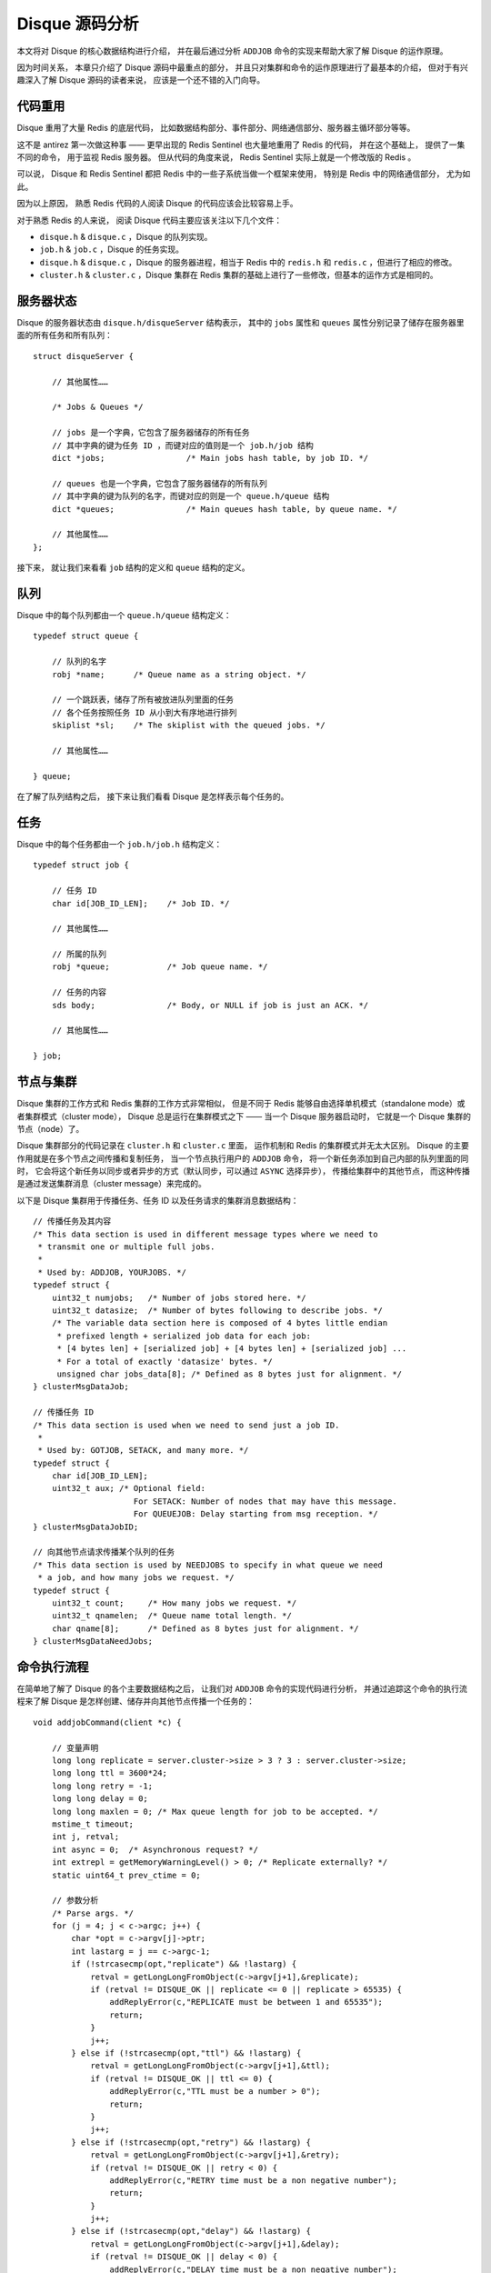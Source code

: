 .. highlight:: c

Disque 源码分析
======================

本文将对 Disque 的核心数据结构进行介绍，
并在最后通过分析 ``ADDJOB`` 命令的实现来帮助大家了解 Disque 的运作原理。

因为时间关系，
本章只介绍了 Disque 源码中最重点的部分，
并且只对集群和命令的运作原理进行了最基本的介绍，
但对于有兴趣深入了解 Disque 源码的读者来说，
应该是一个还不错的入门向导。


代码重用
-------------

Disque 重用了大量 Redis 的底层代码，
比如数据结构部分、事件部分、网络通信部分、服务器主循环部分等等。

这不是 antirez 第一次做这种事 —— 
更早出现的 Redis Sentinel 也大量地重用了 Redis 的代码，
并在这个基础上，
提供了一集不同的命令，
用于监视 Redis 服务器。
但从代码的角度来说，
Redis Sentinel 实际上就是一个修改版的 Redis 。

可以说，
Disque 和 Redis Sentinel 都把 Redis 中的一些子系统当做一个框架来使用，
特别是 Redis 中的网络通信部分，
尤为如此。

因为以上原因，
熟悉 Redis 代码的人阅读 Disque 的代码应该会比较容易上手。

对于熟悉 Redis 的人来说，
阅读 Disque 代码主要应该关注以下几个文件：

- ``disque.h`` & ``disque.c`` ，Disque 的队列实现。

- ``job.h`` & ``job.c`` ，Disque 的任务实现。

- ``disque.h`` & ``disque.c`` ，Disque 的服务器进程，相当于 Redis 中的 ``redis.h`` 和 ``redis.c`` ，但进行了相应的修改。

- ``cluster.h`` & ``cluster.c`` ，Disque 集群在 Redis 集群的基础上进行了一些修改，但基本的运作方式是相同的。


服务器状态
--------------

Disque 的服务器状态由 ``disque.h/disqueServer`` 结构表示，
其中的 ``jobs`` 属性和 ``queues`` 属性分别记录了储存在服务器里面的所有任务和所有队列：

::

    struct disqueServer {

        // 其他属性……

        /* Jobs & Queues */

        // jobs 是一个字典，它包含了服务器储存的所有任务
        // 其中字典的键为任务 ID ，而键对应的值则是一个 job.h/job 结构
        dict *jobs;                 /* Main jobs hash table, by job ID. */

        // queues 也是一个字典，它包含了服务器储存的所有队列
        // 其中字典的键为队列的名字，而键对应的则是一个 queue.h/queue 结构
        dict *queues;               /* Main queues hash table, by queue name. */

        // 其他属性……
    };

接下来，
就让我们来看看 ``job`` 结构的定义和 ``queue`` 结构的定义。


队列
--------------

Disque 中的每个队列都由一个 ``queue.h/queue`` 结构定义：

::

    typedef struct queue {

        // 队列的名字
        robj *name;      /* Queue name as a string object. */

        // 一个跳跃表，储存了所有被放进队列里面的任务
        // 各个任务按照任务 ID 从小到大有序地进行排列
        skiplist *sl;    /* The skiplist with the queued jobs. */

        // 其他属性……

    } queue;

在了解了队列结构之后，
接下来让我们看看 Disque 是怎样表示每个任务的。


任务
---------------

Disque 中的每个任务都由一个 ``job.h/job.h`` 结构定义：

::

    typedef struct job {

        // 任务 ID
        char id[JOB_ID_LEN];    /* Job ID. */

        // 其他属性……

        // 所属的队列
        robj *queue;            /* Job queue name. */

        // 任务的内容
        sds body;               /* Body, or NULL if job is just an ACK. */

        // 其他属性……

    } job;


节点与集群
----------------

Disque 集群的工作方式和 Redis 集群的工作方式非常相似，
但是不同于 Redis 能够自由选择单机模式（standalone mode）或者集群模式（cluster mode），
Disque 总是运行在集群模式之下 ——
当一个 Disque 服务器启动时，
它就是一个 Disque 集群的节点（node）了。

Disque 集群部分的代码记录在 ``cluster.h`` 和 ``cluster.c`` 里面，
运作机制和 Redis 的集群模式并无太大区别。
Disque 的主要作用就是在多个节点之间传播和复制任务，
当一个节点执行用户的 ``ADDJOB`` 命令，
将一个新任务添加到自己内部的队列里面的同时，
它会将这个新任务以同步或者异步的方式（默认同步，可以通过 ``ASYNC`` 选择异步），
传播给集群中的其他节点，
而这种传播是通过发送集群消息（cluster message）来完成的。

以下是 Disque 集群用于传播任务、任务 ID 以及任务请求的集群消息数据结构：

::

    // 传播任务及其内容
    /* This data section is used in different message types where we need to
     * transmit one or multiple full jobs.
     *
     * Used by: ADDJOB, YOURJOBS. */
    typedef struct {
        uint32_t numjobs;   /* Number of jobs stored here. */
        uint32_t datasize;  /* Number of bytes following to describe jobs. */
        /* The variable data section here is composed of 4 bytes little endian
         * prefixed length + serialized job data for each job:
         * [4 bytes len] + [serialized job] + [4 bytes len] + [serialized job] ...
         * For a total of exactly 'datasize' bytes. */
         unsigned char jobs_data[8]; /* Defined as 8 bytes just for alignment. */
    } clusterMsgDataJob;

    // 传播任务 ID
    /* This data section is used when we need to send just a job ID.
     *
     * Used by: GOTJOB, SETACK, and many more. */
    typedef struct {
        char id[JOB_ID_LEN];
        uint32_t aux; /* Optional field:
                         For SETACK: Number of nodes that may have this message.
                         For QUEUEJOB: Delay starting from msg reception. */
    } clusterMsgDataJobID;

    // 向其他节点请求传播某个队列的任务
    /* This data section is used by NEEDJOBS to specify in what queue we need
     * a job, and how many jobs we request. */
    typedef struct {
        uint32_t count;     /* How many jobs we request. */
        uint32_t qnamelen;  /* Queue name total length. */
        char qname[8];      /* Defined as 8 bytes just for alignment. */
    } clusterMsgDataNeedJobs;


命令执行流程
----------------

在简单地了解了 Disque 的各个主要数据结构之后，
让我们对 ``ADDJOB`` 命令的实现代码进行分析，
并通过追踪这个命令的执行流程来了解 Disque 是怎样创建、储存并向其他节点传播一个任务的：

::

    void addjobCommand(client *c) {

        // 变量声明
        long long replicate = server.cluster->size > 3 ? 3 : server.cluster->size;
        long long ttl = 3600*24;
        long long retry = -1;
        long long delay = 0;
        long long maxlen = 0; /* Max queue length for job to be accepted. */
        mstime_t timeout;
        int j, retval;
        int async = 0;  /* Asynchronous request? */
        int extrepl = getMemoryWarningLevel() > 0; /* Replicate externally? */
        static uint64_t prev_ctime = 0;

        // 参数分析
        /* Parse args. */
        for (j = 4; j < c->argc; j++) {
            char *opt = c->argv[j]->ptr;
            int lastarg = j == c->argc-1;
            if (!strcasecmp(opt,"replicate") && !lastarg) {
                retval = getLongLongFromObject(c->argv[j+1],&replicate);
                if (retval != DISQUE_OK || replicate <= 0 || replicate > 65535) {
                    addReplyError(c,"REPLICATE must be between 1 and 65535");
                    return;
                }
                j++;
            } else if (!strcasecmp(opt,"ttl") && !lastarg) {
                retval = getLongLongFromObject(c->argv[j+1],&ttl);
                if (retval != DISQUE_OK || ttl <= 0) {
                    addReplyError(c,"TTL must be a number > 0");
                    return;
                }
                j++;
            } else if (!strcasecmp(opt,"retry") && !lastarg) {
                retval = getLongLongFromObject(c->argv[j+1],&retry);
                if (retval != DISQUE_OK || retry < 0) {
                    addReplyError(c,"RETRY time must be a non negative number");
                    return;
                }
                j++;
            } else if (!strcasecmp(opt,"delay") && !lastarg) {
                retval = getLongLongFromObject(c->argv[j+1],&delay);
                if (retval != DISQUE_OK || delay < 0) {
                    addReplyError(c,"DELAY time must be a non negative number");
                    return;
                }
                j++;
            } else if (!strcasecmp(opt,"maxlen") && !lastarg) {
                retval = getLongLongFromObject(c->argv[j+1],&maxlen);
                if (retval != DISQUE_OK || maxlen <= 0) {
                    addReplyError(c,"MAXLEN must be a positive number");
                    return;
                }
                j++;
            } else if (!strcasecmp(opt,"async")) {
                async = 1;
            } else {
                addReply(c,shared.syntaxerr);
                return;
            }
        }

        /* Parse the timeout argument. */
        if (getTimeoutFromObjectOrReply(c,c->argv[3],&timeout,UNIT_MILLISECONDS)
            != DISQUE_OK) return;

        /* REPLICATE > 1 and RETRY set to 0 does not make sense, why to replicate
         * the job if it will never try to be re-queued if case the job processing
         * is not acknowledged? */
        if (replicate > 1 && retry == 0) {
            addReplyError(c,"With RETRY set to 0 please explicitly set  "
                            "REPLICATE to 1 (at-most-once delivery)");
            return;
        }

        /* DELAY greater or equal to TTL is silly. */
        if (delay >= ttl) {
            addReplyError(c,"The specified DELAY is greater than TTL. Job refused "
                            "since would never be delivered");
            return;
        }

        /* When retry is not specified, it defaults to 1/10 of the TTL. */
        if (retry == -1) {
            retry = ttl/10;
            if (retry == 0) retry = 1;
        }

        /* Check if REPLICATE can't be honoured at all. */
        int additional_nodes = extrepl ? replicate : replicate-1;

        if (additional_nodes > server.cluster->reachable_nodes_count) {
            if (extrepl &&
                additional_nodes-1 == server.cluster->reachable_nodes_count)
            {
                addReplySds(c,
                    sdsnew("-NOREPL Not enough reachable nodes "
                           "for the requested replication level, since I'm unable "
                           "to hold a copy of the message for memory usage "
                           "problems.\r\n"));
            } else {
                addReplySds(c,
                    sdsnew("-NOREPL Not enough reachable nodes "
                           "for the requested replication level\r\n"));
            }
            return;
        }

        // 检查队列是否已经达到最大长度
        /* If maxlen was specified, check that the local queue len is
         * within the requested limits. */
        if (maxlen && queueNameLength(c->argv[1]) > (unsigned long) maxlen) {
            addReplySds(c,
                sdsnew("-MAXLEN Queue is already longer than "
                       "the specified MAXLEN count\r\n"));
            return;
        }

        // 创建一个新任务
        /* Create a new job. */
        job *job = createJob(NULL,JOB_STATE_WAIT_REPL,ttl); // 创建任务
        job->queue = c->argv[1];                            // 记录任务所在队列的名字
        incrRefCount(c->argv[1]);
        job->repl = replicate;

        /* If no external replication is used, add myself to the list of nodes
         * that have a copy of the job. */
        if (!extrepl)
            dictAdd(job->nodes_delivered,myself->name,myself);

        // 设置任务的各项属性
        /* Job ctime is milliseconds * 1000000. Jobs created in the same
         * millisecond gets an incremental ctime. The ctime is used to sort
         * queues, so we have some weak sorting semantics for jobs: non-requeued
         * jobs are delivered roughly in the order they are added into a given
         * node. */
        job->ctime = mstime()*1000000;
        if (job->ctime <= prev_ctime) job->ctime = prev_ctime+1;
        prev_ctime = job->ctime;

        job->etime = server.unixtime + ttl;
        job->delay = delay;
        job->retry = retry;
        job->body = sdsdup(c->argv[2]->ptr);

        /* Set the next time the job will be queued. Note that once we call
         * enqueueJob() the first time, this will be set to 0 (never queue
         * again) for jobs that have a zero retry value (at most once jobs). */
        if (delay) {
            job->qtime = server.mstime + delay*1000;
        } else {
            /* This will be updated anyway by enqueueJob(). */
            job->qtime = server.mstime + retry*1000;
        }

        /* Register the job locally in all the cases but when the job
         * is externally replicated and asynchronous replicated at the same
         * time: in this case we don't want to take a local copy at all. */
        if (!(async && extrepl) && registerJob(job) == DISQUE_ERR) {
            /* A job ID with the same name? Practically impossible but
             * let's handle it to trap possible bugs in a cleaner way. */
            serverLog(DISQUE_WARNING,"ID already existing in ADDJOB command!");
            freeJob(job);
            addReplyError(c,"Internal error creating the job, check server logs");
            return;
        }

        /* For replicated messages where ASYNC option was not asked, block
         * the client, and wait for acks. Otherwise if no synchronous replication
         * is used, or ASYNC option was enabled, we just queue the job and
         * return to the client ASAP.
         *
         * Note that for REPLICATE > 1 and ASYNC the replication process is
         * best effort. */
        if (replicate > 1 && !async) {

            // 决定以同步方式向其他节点传播这个任务

            c->bpop.timeout = timeout;
            c->bpop.job = job;
            c->bpop.added_node_time = server.mstime;
            blockClient(c,DISQUE_BLOCKED_JOB_REPL);
            setJobAssociatedValue(job,c);
            /* Create the nodes_confirmed dictionary only if we actually need
             * it for synchronous replication. It will be released later
             * when we move away from JOB_STATE_WAIT_REPL. */
            job->nodes_confirmed = dictCreate(&clusterNodesDictType,NULL);
            /* Confirm itself as an acknowledged receiver if this node will
             * retain a copy of the job. */
            if (!extrepl) dictAdd(job->nodes_confirmed,myself->name,myself);
        } else {

            // 决定以异步方式传递这个任务

            if (job->delay == 0) {
                if (!extrepl) enqueueJob(job); /* Will change the job state. */
            } else {
                /* Delayed jobs that don't wait for replication can move
                 * forward to ACTIVE state ASAP, and get scheduled for
                 * queueing. */
                job->state = JOB_STATE_ACTIVE;
                updateJobAwakeTime(job,0);
            }
            addReplyJobID(c,job);
            AOFLoadJob(job);
        }

        // 向其他节点传播这个任务……

        /* If the replication factor is > 1, send REPLJOB messages to REPLICATE-1
         * nodes. */
        if (additional_nodes > 0)
            clusterReplicateJob(job, additional_nodes, async);

        /* If the job is asynchronously and externally replicated at the same time,
         * send a QUEUE message ASAP to one random node, and delete the job from
         * this node right now. */
        if (async && extrepl) {
            dictEntry *de = dictGetRandomKey(job->nodes_delivered);
            if (de) {
                clusterNode *n = dictGetVal(de);
                clusterSendEnqueue(n,job,job->delay);
            }
            /* We don't have to unregister the job since we did not registered
             * it if it's async + extrepl. */
            freeJob(job);
        }
    }

总的来说，
``ADDJOB`` 命令要做的就是以下几件事情：

1. 创建一个新的 ``job`` 结构，并将用户给定的任务信息记录起来。

2. 查找用户指定的队列，如果找到就检查它是否超出了最大长度，如果未超长，那么就将任务添加到队列中；如果队列未创建，那么创建队列。

3. 以同步或者异步的方式，通过集群消息将这个任务传播给集群中的其他节点。


结论
----------------

总的来说，
Disque 对于 Redis 的变动并不大，
而且新添加的内容也不难读懂，
如果你也想要一窥 Disque 这个新的分布式任务队列实现，
那么不要犹豫，
赶紧去读读 Disque 的代码吧！

| huangz 
| 2015.5.1
